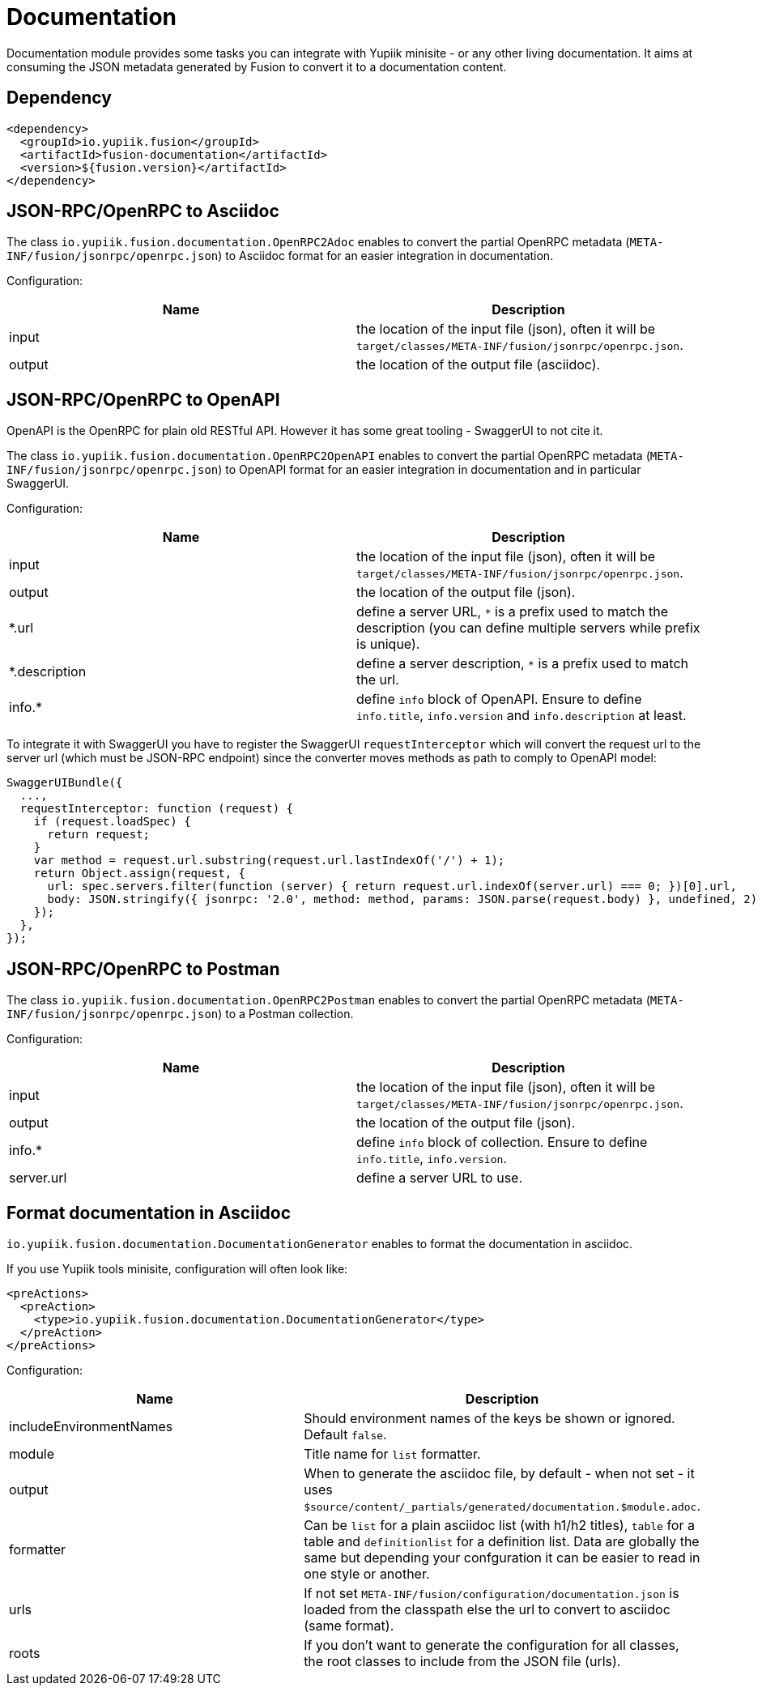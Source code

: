 = Documentation

Documentation module provides some tasks you can integrate with Yupiik minisite - or any other living documentation.
It aims at consuming the JSON metadata generated by Fusion to convert it to a documentation content.

== Dependency

[source,xml]
----
<dependency>
  <groupId>io.yupiik.fusion</groupId>
  <artifactId>fusion-documentation</artifactId>
  <version>${fusion.version}</artifactId>
</dependency>
----

== JSON-RPC/OpenRPC to Asciidoc

The class `io.yupiik.fusion.documentation.OpenRPC2Adoc` enables to convert the partial OpenRPC metadata (`META-INF/fusion/jsonrpc/openrpc.json`) to Asciidoc format for an easier integration in documentation.

Configuration:

[opts="header",cols="^,^"]
|===
| Name | Description
| input | the location of the input file (json), often it will be `target/classes/META-INF/fusion/jsonrpc/openrpc.json`.
| output | the location of the output file (asciidoc).
|===


== JSON-RPC/OpenRPC to OpenAPI

OpenAPI is the OpenRPC for plain old RESTful API.
However it has some great tooling - SwaggerUI to not cite it.

The class `io.yupiik.fusion.documentation.OpenRPC2OpenAPI` enables to convert the partial OpenRPC metadata (`META-INF/fusion/jsonrpc/openrpc.json`) to OpenAPI format for an easier integration in documentation and in particular SwaggerUI.

Configuration:

[opts="header",cols="^,^"]
|===
| Name | Description
| input | the location of the input file (json), often it will be `target/classes/META-INF/fusion/jsonrpc/openrpc.json`.
| output | the location of the output file (json).
| *.url | define a server URL, `*` is a prefix used to match the description (you can define multiple servers while prefix is unique).
| *.description | define a server description, `*` is a prefix used to match the url.
| info.* | define `info` block of OpenAPI. Ensure to define `info.title`, `info.version` and `info.description` at least.
|===

To integrate it with SwaggerUI you have to register the SwaggerUI `requestInterceptor` which will convert the request url to the server url (which must be JSON-RPC endpoint) since the converter moves methods as path to comply to OpenAPI model:

[source,javascript]
----
SwaggerUIBundle({
  ...,
  requestInterceptor: function (request) {
    if (request.loadSpec) {
      return request;
    }
    var method = request.url.substring(request.url.lastIndexOf('/') + 1);
    return Object.assign(request, {
      url: spec.servers.filter(function (server) { return request.url.indexOf(server.url) === 0; })[0].url,
      body: JSON.stringify({ jsonrpc: '2.0', method: method, params: JSON.parse(request.body) }, undefined, 2)
    });
  },
});
----

== JSON-RPC/OpenRPC to Postman

The class `io.yupiik.fusion.documentation.OpenRPC2Postman` enables to convert the partial OpenRPC metadata (`META-INF/fusion/jsonrpc/openrpc.json`) to a Postman collection.

Configuration:

[opts="header",cols="^,^"]
|===
| Name | Description
| input | the location of the input file (json), often it will be `target/classes/META-INF/fusion/jsonrpc/openrpc.json`.
| output | the location of the output file (json).
| info.* | define `info` block of collection. Ensure to define `info.title`, `info.version`.
| server.url | define a server URL to use.
|===

== Format documentation in Asciidoc

`io.yupiik.fusion.documentation.DocumentationGenerator` enables to format the documentation in asciidoc.

If you use Yupiik tools minisite, configuration will often look like:

[source,xml]
----
<preActions>
  <preAction>
    <type>io.yupiik.fusion.documentation.DocumentationGenerator</type>
  </preAction>
</preActions>
----

Configuration:

[opts="header",cols="^,^"]
|===
| Name | Description
| includeEnvironmentNames | Should environment names of the keys be shown or ignored. Default `false`.
| module | Title name for `list` formatter.
| output | When to generate the asciidoc file, by default - when not set - it uses `$source/content/_partials/generated/documentation.$module.adoc`.
| formatter | Can be `list` for a plain asciidoc list (with h1/h2 titles), `table` for a table and `definitionlist` for a definition list. Data are globally the same but depending your confguration it can be easier to read in one style or another.
| urls | If not set `META-INF/fusion/configuration/documentation.json` is loaded from the classpath else the url to convert to asciidoc (same format).
| roots | If you don't want to generate the configuration for all classes, the root classes to include from the JSON file (urls).
|===


